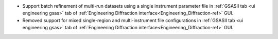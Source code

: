- Support batch refinement of multi-run datasets using a single instrument parameter file in :ref:`GSASII tab <ui engineering gsas>` tab of :ref:`Engineering Diffraction interface<Engineering_Diffraction-ref>` GUI.
- Removed support for mixed single-region and multi-instrument file configurations in :ref:`GSASII tab <ui engineering gsas>` tab of :ref:`Engineering Diffraction interface<Engineering_Diffraction-ref>` GUI.
